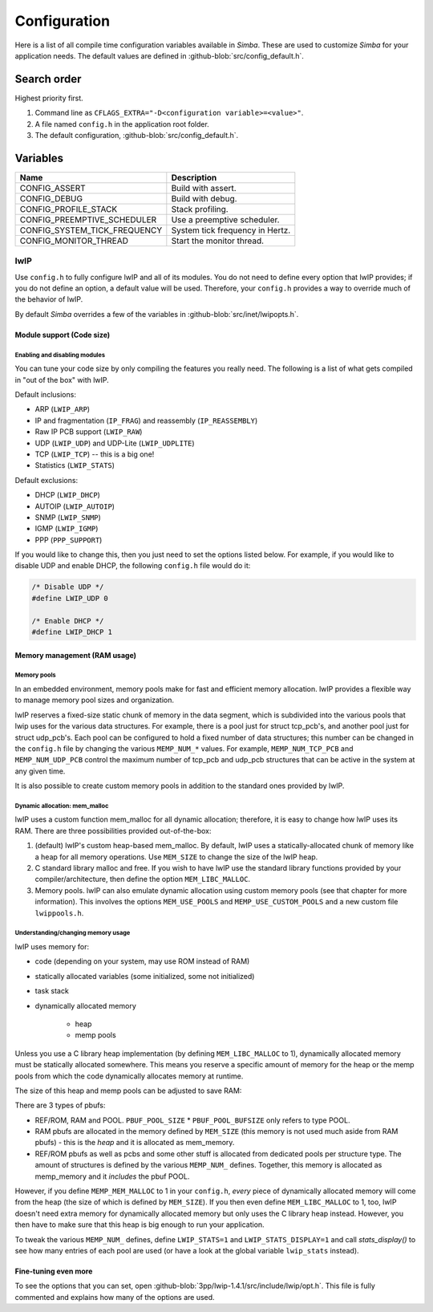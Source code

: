Configuration
=============

Here is a list of all compile time configuration variables available
in `Simba`. These are used to customize `Simba` for your application
needs. The default values are defined in
:github-blob:`src/config_default.h`.

Search order
------------

Highest priority first.

1. Command line as ``CFLAGS_EXTRA="-D<configuration
   variable>=<value>"``.

2. A file named ``config.h`` in the application root folder.

3. The default configuration, :github-blob:`src/config_default.h`.

Variables
---------

+-------------------------------+-------------------------------------------+
|  Name                         | Description                               |
+===============================+===========================================+
|  CONFIG_ASSERT                | Build with assert.                        |
+-------------------------------+-------------------------------------------+
|  CONFIG_DEBUG                 | Build with debug.                         |
+-------------------------------+-------------------------------------------+
|  CONFIG_PROFILE_STACK         | Stack profiling.                          |
+-------------------------------+-------------------------------------------+
|  CONFIG_PREEMPTIVE_SCHEDULER  | Use a preemptive scheduler.               |
+-------------------------------+-------------------------------------------+
|  CONFIG_SYSTEM_TICK_FREQUENCY | System tick frequency in Hertz.           |
+-------------------------------+-------------------------------------------+
|  CONFIG_MONITOR_THREAD        | Start the monitor thread.                 |
+-------------------------------+-------------------------------------------+

lwIP
^^^^

Use ``config.h`` to fully configure lwIP and all of its modules. You
do not need to define every option that lwIP provides; if you do not
define an option, a default value will be used. Therefore, your
``config.h`` provides a way to override much of the behavior of lwIP.

By default `Simba` overrides a few of the variables in
:github-blob:`src/inet/lwipopts.h`.

Module support (Code size)
~~~~~~~~~~~~~~~~~~~~~~~~~~

Enabling and disabling modules
""""""""""""""""""""""""""""""

You can tune your code size by only compiling the features you really
need. The following is a list of what gets compiled in "out of the
box" with lwIP.

Default inclusions:

- ARP (``LWIP_ARP``)
- IP and fragmentation (``IP_FRAG``) and reassembly (``IP_REASSEMBLY``)
- Raw IP PCB support (``LWIP_RAW``)
- UDP (``LWIP_UDP``) and UDP-Lite (``LWIP_UDPLITE``)
- TCP (``LWIP_TCP``) -- this is a big one!
- Statistics (``LWIP_STATS``)

Default exclusions:

- DHCP (``LWIP_DHCP``)
- AUTOIP (``LWIP_AUTOIP``)
- SNMP (``LWIP_SNMP``)
- IGMP (``LWIP_IGMP``)
- PPP (``PPP_SUPPORT``)

If you would like to change this, then you just need to set the
options listed below. For example, if you would like to disable UDP
and enable DHCP, the following ``config.h`` file would do it:

.. code:: c

   /* Disable UDP */
   #define LWIP_UDP 0

   /* Enable DHCP */
   #define LWIP_DHCP 1

Memory management (RAM usage)
~~~~~~~~~~~~~~~~~~~~~~~~~~~~~

Memory pools
""""""""""""

In an embedded environment, memory pools make for fast and efficient
memory allocation. lwIP provides a flexible way to manage memory pool
sizes and organization.

lwIP reserves a fixed-size static chunk of memory in the data segment,
which is subdivided into the various pools that lwip uses for the
various data structures. For example, there is a pool just for struct
tcp_pcb's, and another pool just for struct udp_pcb's. Each pool can
be configured to hold a fixed number of data structures; this number
can be changed in the ``config.h`` file by changing the various
``MEMP_NUM_*`` values. For example, ``MEMP_NUM_TCP_PCB`` and
``MEMP_NUM_UDP_PCB`` control the maximum number of tcp_pcb and udp_pcb
structures that can be active in the system at any given time.

It is also possible to create custom memory pools in addition to the
standard ones provided by lwIP.

Dynamic allocation: mem_malloc
""""""""""""""""""""""""""""""

lwIP uses a custom function mem_malloc for all dynamic allocation;
therefore, it is easy to change how lwIP uses its RAM. There are three
possibilities provided out-of-the-box:

1. (default) lwIP's custom heap-based mem_malloc. By default, lwIP
   uses a statically-allocated chunk of memory like a heap for all
   memory operations. Use ``MEM_SIZE`` to change the size of the lwIP
   heap.

2. C standard library malloc and free. If you wish to have lwIP use
   the standard library functions provided by your
   compiler/architecture, then define the option ``MEM_LIBC_MALLOC``.

3. Memory pools. lwIP can also emulate dynamic allocation using custom
   memory pools (see that chapter for more information). This involves
   the options ``MEM_USE_POOLS`` and ``MEMP_USE_CUSTOM_POOLS`` and a
   new custom file ``lwippools.h``.

Understanding/changing memory usage
"""""""""""""""""""""""""""""""""""

lwIP uses memory for:

- code (depending on your system, may use ROM instead of RAM)

- statically allocated variables (some initialized, some not
  initialized)

- task stack

- dynamically allocated memory

     - heap
     - memp pools

Unless you use a C library heap implementation (by defining
``MEM_LIBC_MALLOC`` to 1), dynamically allocated memory must be statically
allocated somewhere. This means you reserve a specific amount of
memory for the heap or the memp pools from which the code dynamically
allocates memory at runtime.

The size of this heap and memp pools can be adjusted to save RAM:

There are 3 types of pbufs:

- REF/ROM, RAM and POOL. ``PBUF_POOL_SIZE`` * ``PBUF_POOL_BUFSIZE``
  only refers to type POOL.

- RAM pbufs are allocated in the memory defined by ``MEM_SIZE`` (this
  memory is not used much aside from RAM pbufs) - this is the *heap*
  and it is allocated as mem_memory.

- REF/ROM pbufs as well as pcbs and some other stuff is allocated from
  dedicated pools per structure type. The amount of structures is
  defined by the various ``MEMP_NUM_`` defines. Together, this memory
  is allocated as memp_memory and it *includes* the pbuf POOL.

However, if you define ``MEMP_MEM_MALLOC`` to 1 in your ``config.h``,
*every* piece of dynamically allocated memory will come from the heap
(the size of which is defined by ``MEM_SIZE``). If you then even
define ``MEM_LIBC_MALLOC`` to 1, too, lwIP doesn't need extra memory
for dynamically allocated memory but only uses the C library heap
instead. However, you then have to make sure that this heap is big
enough to run your application.

To tweak the various ``MEMP_NUM_`` defines, define ``LWIP_STATS=1``
and ``LWIP_STATS_DISPLAY=1`` and call `stats_display()` to see how
many entries of each pool are used (or have a look at the global
variable ``lwip_stats`` instead).

Fine-tuning even more
~~~~~~~~~~~~~~~~~~~~~

To see the options that you can set, open
:github-blob:`3pp/lwip-1.4.1/src/include/lwip/opt.h`. This file is
fully commented and explains how many of the options are used.
